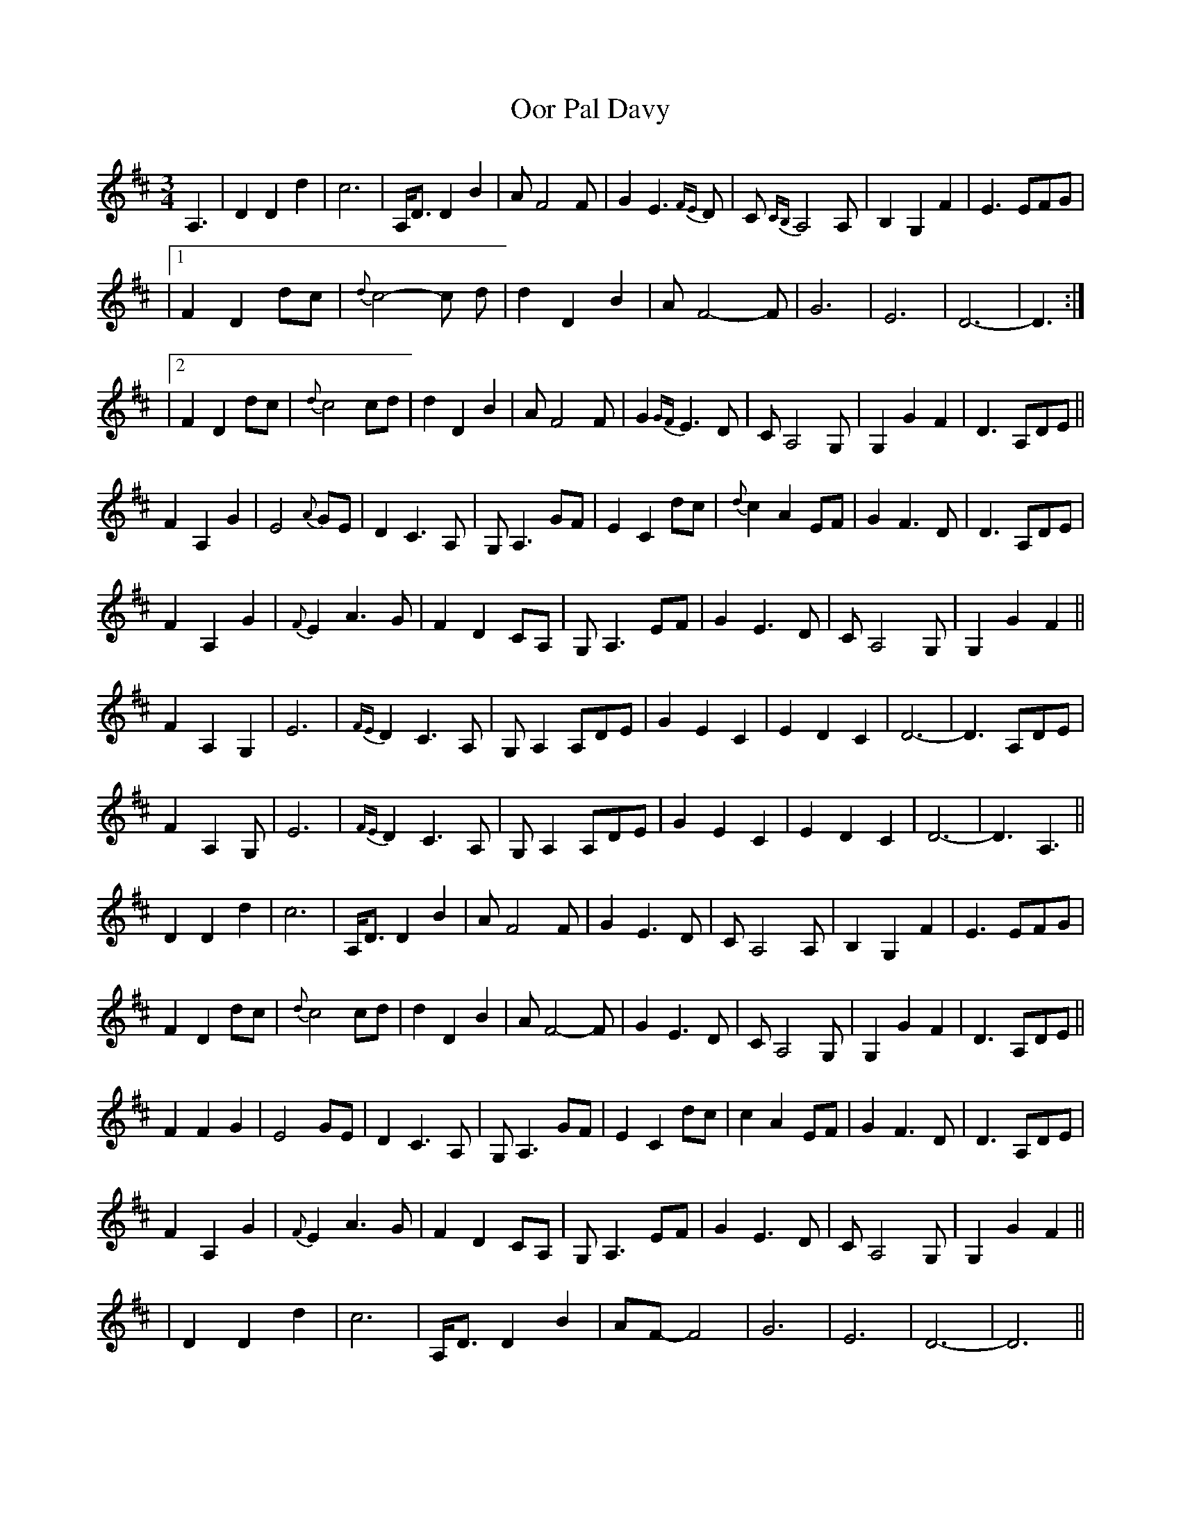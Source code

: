 X: 1
T: Oor Pal Davy
Z: JoJofidhlear
S: https://thesession.org/tunes/15104#setting28015
R: waltz
M: 3/4
L: 1/8
K: Dmaj
A,3|D2 D2 d2|c6|A,<D D2 B2|A F4 F|G2 E3 {FE}D|C {CB,}A,4 A,|B,2 G,2 F2|E3 EFG|
|1F2 D2 dc|{d}c4-c d|d2 D2 B2|A F4-F|G6|E6|D6-|D3:|
|2F2 D2 dc|{d}c4 cd|d2 D2 B2|A F4 F|G2 {GF}E3 D|C A,4 G,|G,2 G2 F2|D3 A,DE||
F2 A,2 G2|E4 {A}GE|D2 C3 A,|G, A,3 GF|E2 C2 dc|{d}c2 A2 EF|G2 F3 D|D3 A,DE|
F2 A,2 G2|{F}E2 A3 G|F2 D2 CA,|G, A,3 EF|G2 E3 D|C A,4 G,|G,2 G2 F2||
F2 A,2 G,2|E6|{FE}D2 C3 A,|G, A,2 A,DE|G2 E2 C2|E2 D2 C2|D6-|D3 A,DE|
F2 A,2 G,@|E6|{FE}D2 C3 A,|G, A,2 A,DE|G2 E2 C2|E2 D2 C2|D6-|D3 A,3||
D2 D2 d2|c6|A,<D D2 B2|AF4 F|G2 E3 D|C A,4 A,|B,2 G,2 F2|E3 EFG|
F2 D2 dc|{d}c4 cd|d2 D2 B2|A F4-F|G2E3D|C A,4 G,|G,2 G2 F2|D3 A,DE||
F2 F2 G2|E4 GE|D2 C3 A,|G, A,3 GF|E2 C2 dc|c2 A2 EF|G2 F3 D|D3 A,DE|
F2 A,2 G2|{F}E2 A3 G|F2 D2 CA,|G, A,3 EF|G2 E3 D|C A,4 G,|G,2 G2 F2||
|D2 D2 d2|c6|A,<D D2 B2|AF-F4|G6|E6|D6-|D6||
